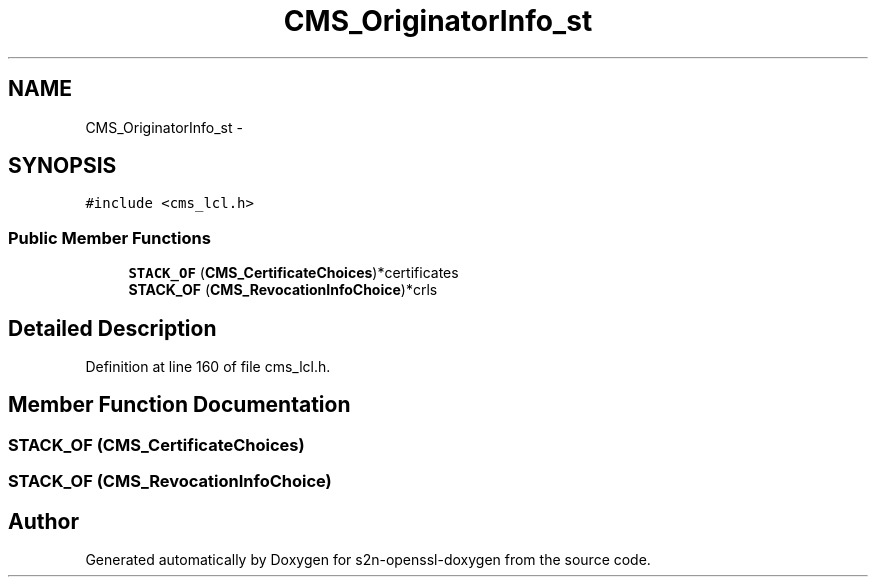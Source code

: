 .TH "CMS_OriginatorInfo_st" 3 "Thu Jun 30 2016" "s2n-openssl-doxygen" \" -*- nroff -*-
.ad l
.nh
.SH NAME
CMS_OriginatorInfo_st \- 
.SH SYNOPSIS
.br
.PP
.PP
\fC#include <cms_lcl\&.h>\fP
.SS "Public Member Functions"

.in +1c
.ti -1c
.RI "\fBSTACK_OF\fP (\fBCMS_CertificateChoices\fP)*certificates"
.br
.ti -1c
.RI "\fBSTACK_OF\fP (\fBCMS_RevocationInfoChoice\fP)*crls"
.br
.in -1c
.SH "Detailed Description"
.PP 
Definition at line 160 of file cms_lcl\&.h\&.
.SH "Member Function Documentation"
.PP 
.SS "STACK_OF (\fBCMS_CertificateChoices\fP)"

.SS "STACK_OF (\fBCMS_RevocationInfoChoice\fP)"


.SH "Author"
.PP 
Generated automatically by Doxygen for s2n-openssl-doxygen from the source code\&.
